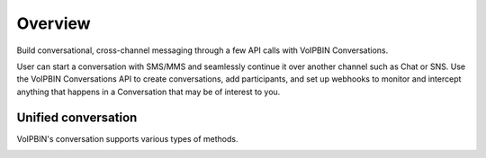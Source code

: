 .. _conversation-overview:

Overview
========
Build conversational, cross-channel messaging through a few API calls with VoIPBIN Conversations.

User can start a conversation with SMS/MMS and seamlessly continue it over another channel such as Chat or SNS.
Use the VoIPBIN Conversations API to create conversations, add participants, and set up webhooks to monitor and intercept anything that happens in a Conversation that may be of interest to you.

Unified conversation
--------------------
VoIPBIN's conversation supports various types of methods.

.. image:: _static/images/conversation_overview_unified_conversation.png

